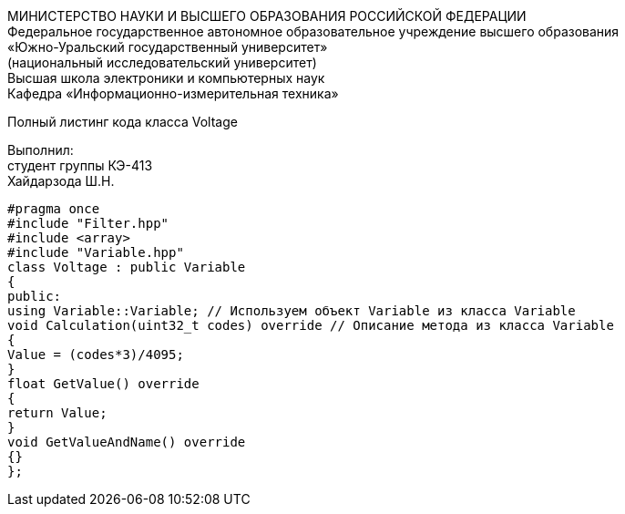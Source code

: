 :toc:
:toc-title: Оглавление

[.text-center]
МИНИСТЕРСТВО НАУКИ И ВЫСШЕГО ОБРАЗОВАНИЯ РОССИЙСКОЙ ФЕДЕРАЦИИ +
Федеральное государственное автономное образовательное учреждение высшего образования +
«Южно-Уральский государственный университет» +
(национальный исследовательский университет) +
Высшая школа электроники и компьютерных наук +
Кафедра «Информационно-измерительная техника»

[.text-center]

Полный листинг кода класса Voltage

[.text-right]
Выполнил: +
студент группы КЭ-413 +
Хайдарзода Ш.Н.

[source, c]
#pragma once
#include "Filter.hpp"
#include <array>
#include "Variable.hpp"
class Voltage : public Variable
{
public:
using Variable::Variable; // Используем объект Variable из класса Variable
void Calculation(uint32_t codes) override // Описание метода из класса Variable
{
Value = (codes*3)/4095;
}
float GetValue() override
{
return Value;
}
void GetValueAndName() override
{}
};
